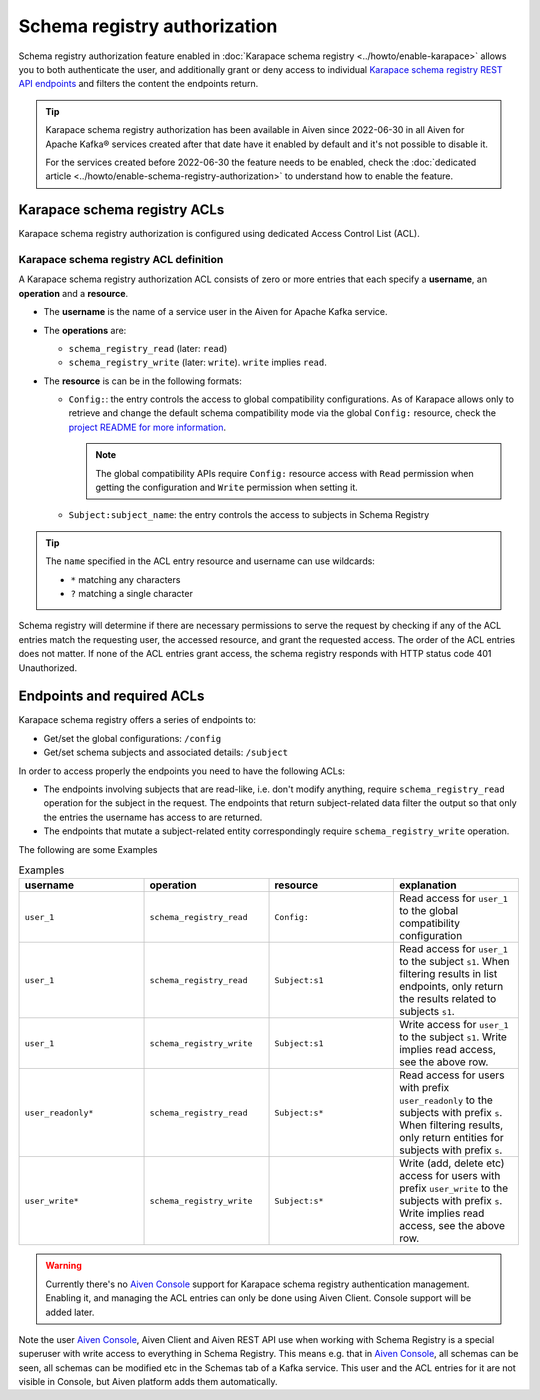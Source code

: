 Schema registry authorization
=============================

Schema registry authorization feature enabled in :doc:`Karapace schema registry <../howto/enable-karapace>`  allows you to both authenticate the user, and additionally grant or deny access to individual `Karapace schema registry REST API endpoints <https://github.com/aiven/karapace>`_ and filters the content the endpoints return.

.. Tip::

  Karapace schema registry authorization has been available in Aiven since 2022-06-30 in all Aiven for Apache Kafka® services created after that date have it enabled by default and it's not possible to disable it.

  For the services created before 2022-06-30 the feature needs to be enabled, check the :doc:`dedicated article <../howto/enable-schema-registry-authorization>` to understand how to enable the feature.

.. _karapace_schema_registry_acls:

Karapace schema registry ACLs
-----------------------------

Karapace schema registry authorization is configured using dedicated Access Control List (ACL). 

Karapace schema registry ACL definition
'''''''''''''''''''''''''''''''''''''''

A Karapace schema registry authorization ACL consists of zero or more entries that each specify a **username**, an **operation** and a **resource**.

* The **username** is the name of a service user in the Aiven for Apache Kafka service.
* The **operations** are: 
  
  * ``schema_registry_read`` (later: ``read``)
  * ``schema_registry_write`` (later: ``write``). ``write`` implies ``read``.

* The **resource** is can be in the following formats: 

  * ``Config:``: the entry controls the access to global compatibility configurations. As of Karapace allows only to retrieve and change the default schema compatibility mode via the global ``Config:`` resource, check the `project README for more information <https://github.com/aiven/karapace/blob/main/README.rst>`_.

    .. Note::

      The global compatibility APIs require ``Config:`` resource access with ``Read`` permission when getting the configuration and ``Write`` permission when setting it.

  * ``Subject:subject_name``: the entry controls the access to subjects in Schema Registry
    

.. Tip::

  The ``name`` specified in the ACL entry resource and username can use wildcards:
      
  * ``*`` matching any characters
  * ``?`` matching a single character

Schema registry will determine if there are necessary permissions to serve the request by checking if any of the ACL entries match the requesting user, the accessed resource, and grant the requested access.  The order of the ACL entries does not matter.  If none of the ACL entries grant access, the schema registry responds with HTTP status code 401 Unauthorized.

Endpoints and required ACLs
---------------------------

Karapace schema registry offers a series of endpoints to:

* Get/set the global configurations: ``/config``
* Get/set schema subjects and associated details: ``/subject``

In order to access properly the endpoints you need to have the following ACLs:

* The endpoints involving subjects that are read-like, i.e. don't modify anything, require ``schema_registry_read`` operation for the subject in the request. The endpoints that return subject-related data filter the output so that only the entries the username has access to are returned. 
* The endpoints that mutate a subject-related entity correspondingly require ``schema_registry_write`` operation.

The following are some Examples

.. list-table:: Examples
  :widths: 25 25 25 25
  :header-rows: 1

  * - username
    - operation
    - resource
    - explanation
  * - ``user_1``
    - ``schema_registry_read``
    - ``Config:``
    - Read access for ``user_1`` to the global compatibility configuration
  * - ``user_1``
    - ``schema_registry_read``
    - ``Subject:s1``
    - Read access for ``user_1`` to the subject ``s1``. When filtering results in list endpoints, only return the results related to subjects ``s1``.
  * - ``user_1``
    - ``schema_registry_write``
    - ``Subject:s1``
    - Write access for ``user_1`` to the subject ``s1``. Write implies read access, see the above row.
  * - ``user_readonly*``
    - ``schema_registry_read``
    - ``Subject:s*``
    - Read access for users with prefix ``user_readonly`` to the subjects with prefix ``s``. When filtering results, only return entities for subjects with prefix ``s``.
  * - ``user_write*``
    - ``schema_registry_write``
    - ``Subject:s*``
    - Write (add, delete etc) access for users with prefix ``user_write`` to the subjects with prefix ``s``. Write implies read access, see the above row.


.. Warning::
  Currently there's no `Aiven Console <https://console.aiven.io/>`_ support for Karapace schema registry authentication management. Enabling it, and managing the ACL entries can only be done using Aiven Client. Console support will be added later.

Note the user `Aiven Console <https://console.aiven.io/>`_, Aiven Client and Aiven REST API use when working with Schema Registry is a special superuser with write access to everything in Schema Registry. This means e.g. that in `Aiven Console <https://console.aiven.io/>`_, all schemas can be seen, all schemas can be modified etc in the Schemas tab of a Kafka service. This user and the ACL entries for it are not visible in Console, but Aiven platform adds them automatically.
